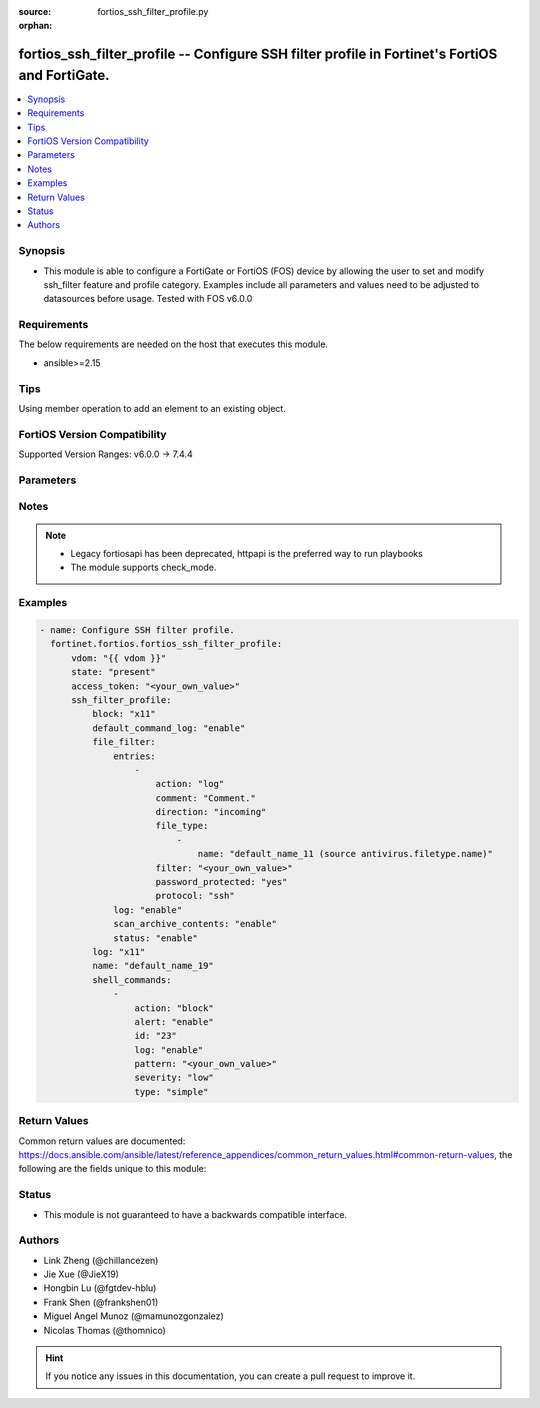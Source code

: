 :source: fortios_ssh_filter_profile.py

:orphan:

.. fortios_ssh_filter_profile:

fortios_ssh_filter_profile -- Configure SSH filter profile in Fortinet's FortiOS and FortiGate.
+++++++++++++++++++++++++++++++++++++++++++++++++++++++++++++++++++++++++++++++++++++++++++++++

.. versionadded:: 2.0.0

.. contents::
   :local:
   :depth: 1


Synopsis
--------
- This module is able to configure a FortiGate or FortiOS (FOS) device by allowing the user to set and modify ssh_filter feature and profile category. Examples include all parameters and values need to be adjusted to datasources before usage. Tested with FOS v6.0.0



Requirements
------------
The below requirements are needed on the host that executes this module.

- ansible>=2.15


Tips
----
Using member operation to add an element to an existing object.

FortiOS Version Compatibility
-----------------------------
Supported Version Ranges: v6.0.0 -> 7.4.4



Parameters
----------


.. raw:: html

    <ul>
    <li> <span class="li-head">access_token</span> - Token-based authentication. Generated from GUI of Fortigate. <span class="li-normal">type: str</span> <span class="li-required">required: false</span> </li>
    <li> <span class="li-head">enable_log</span> - Enable/Disable logging for task. <span class="li-normal">type: bool</span> <span class="li-required">required: false</span> <span class="li-normal">default: False</span> </li>
    <li> <span class="li-head">vdom</span> - Virtual domain, among those defined previously. A vdom is a virtual instance of the FortiGate that can be configured and used as a different unit. <span class="li-normal">type: str</span> <span class="li-normal">default: root</span> </li>
    <li> <span class="li-head">member_path</span> - Member attribute path to operate on. <span class="li-normal">type: str</span> </li>
    <li> <span class="li-head">member_state</span> - Add or delete a member under specified attribute path. <span class="li-normal">type: str</span> <span class="li-normal">choices: present, absent</span> </li>
    <li> <span class="li-head">state</span> - Indicates whether to create or remove the object. <span class="li-normal">type: str</span> <span class="li-required">required: true</span> <span class="li-normal">choices: present, absent</span> </li>
    <li> <span class="li-head">ssh_filter_profile</span> - Configure SSH filter profile. <span class="li-normal">type: dict</span>
 <a id='label0' href="javascript:ContentClick('label1', 'label0');" onmouseover="ContentPreview('label1');" onmouseout="ContentUnpreview('label1');" title="click to collapse or expand..."> more... </a>
 <div id="label1" style="display:none">
 <table border="1">
 <tr>
 <td></td><td colspan="1">Supported Version Ranges</td>
 </tr>
 <tr>
 <td>ssh_filter_profile</td>
 <td><code class="docutils literal notranslate">v6.0.0 -> 7.4.4 </code></td>
 </tr>
 </table>
 </div>
 </li>
        <ul class="ul-self">
        <li> <span class="li-head">block</span> - SSH blocking options. <span class="li-normal">type: list</span> <span class="li-normal">choices: x11, shell, exec, port-forward, tun-forward, sftp, scp, unknown</span>
 <a id='label2' href="javascript:ContentClick('label3', 'label2');" onmouseover="ContentPreview('label3');" onmouseout="ContentUnpreview('label3');" title="click to collapse or expand..."> more... </a>
 <div id="label3" style="display:none">
 <table border="1">
 <tr>
 <td></td>
 <td colspan="1">Supported Version Ranges</td>
 </tr>
 <tr>
 <td>block</td>
 <td><code class="docutils literal notranslate">v6.0.0 -> 7.4.4 </code></td>
 </tr>
 <tr>
 <td>[x11]</td>
 <td><code class="docutils literal notranslate">v6.0.0 -> 7.4.4</code></td>
 <tr>
 <td>[shell]</td>
 <td><code class="docutils literal notranslate">v6.0.0 -> 7.4.4</code></td>
 <tr>
 <td>[exec]</td>
 <td><code class="docutils literal notranslate">v6.0.0 -> 7.4.4</code></td>
 <tr>
 <td>[port-forward]</td>
 <td><code class="docutils literal notranslate">v6.0.0 -> 7.4.4</code></td>
 <tr>
 <td>[tun-forward]</td>
 <td><code class="docutils literal notranslate">v6.0.0 -> 7.4.4</code></td>
 <tr>
 <td>[sftp]</td>
 <td><code class="docutils literal notranslate">v6.0.0 -> 7.4.4</code></td>
 <tr>
 <td>[scp]</td>
 <td><code class="docutils literal notranslate">v6.2.0 -> 7.4.4</code></td>
 </tr>
 <tr>
 <td>[unknown]</td>
 <td><code class="docutils literal notranslate">v6.0.0 -> 7.4.4</code></td>
 </table>
 </div>
 </li>
        <li> <span class="li-head">default_command_log</span> - Enable/disable logging unmatched shell commands. <span class="li-normal">type: str</span> <span class="li-normal">choices: enable, disable</span>
 <a id='label4' href="javascript:ContentClick('label5', 'label4');" onmouseover="ContentPreview('label5');" onmouseout="ContentUnpreview('label5');" title="click to collapse or expand..."> more... </a>
 <div id="label5" style="display:none">
 <table border="1">
 <tr>
 <td></td>
 <td colspan="1">Supported Version Ranges</td>
 </tr>
 <tr>
 <td>default_command_log</td>
 <td><code class="docutils literal notranslate">v6.0.0 -> 7.4.4 </code></td>
 </tr>
 <tr>
 <td>[enable]</td>
 <td><code class="docutils literal notranslate">v6.0.0 -> 7.4.4</code></td>
 <tr>
 <td>[disable]</td>
 <td><code class="docutils literal notranslate">v6.0.0 -> 7.4.4</code></td>
 </table>
 </div>
 </li>
        <li> <span class="li-head">file_filter</span> - File filter. <span class="li-normal">type: dict</span>
 <a id='label6' href="javascript:ContentClick('label7', 'label6');" onmouseover="ContentPreview('label7');" onmouseout="ContentUnpreview('label7');" title="click to collapse or expand..."> more... </a>
 <div id="label7" style="display:none">
 <table border="1">
 <tr>
 <td></td><td colspan="1">Supported Version Ranges</td>
 </tr>
 <tr>
 <td>file_filter</td>
 <td><code class="docutils literal notranslate">v6.2.0 -> v6.2.7 </code></td>
 </tr>
 </table>
 </div>
 </li>
            <ul class="ul-self">
            <li> <span class="li-head">entries</span> - File filter entries. <span class="li-normal">type: list</span> <span style="font-family:'Courier New'" class="li-required">member_path: file_filter/entries:filter</span>
 <a id='label8' href="javascript:ContentClick('label9', 'label8');" onmouseover="ContentPreview('label9');" onmouseout="ContentUnpreview('label9');" title="click to collapse or expand..."> more... </a>
 <div id="label9" style="display:none">
 <table border="1">
 <tr>
 <td></td><td colspan="1">Supported Version Ranges</td>
 </tr>
 <tr>
 <td>entries</td>
 <td><code class="docutils literal notranslate">v6.2.0 -> v6.2.7 </code></td>
 </tr>
 </table>
 </div>
 </li>
                <ul class="ul-self">
                <li> <span class="li-head">action</span> - Action taken for matched file. <span class="li-normal">type: str</span> <span class="li-normal">choices: log, block</span>
 <a id='label10' href="javascript:ContentClick('label11', 'label10');" onmouseover="ContentPreview('label11');" onmouseout="ContentUnpreview('label11');" title="click to collapse or expand..."> more... </a>
 <div id="label11" style="display:none">
 <table border="1">
 <tr>
 <td></td>
 <td colspan="1">Supported Version Ranges</td>
 </tr>
 <tr>
 <td>action</td>
 <td><code class="docutils literal notranslate">v6.2.0 -> v6.2.7 </code></td>
 </tr>
 <tr>
 <td>[log]</td>
 <td><code class="docutils literal notranslate">v6.2.0 -> v6.2.7</code></td>
 <tr>
 <td>[block]</td>
 <td><code class="docutils literal notranslate">v6.2.0 -> v6.2.7</code></td>
 </table>
 </div>
 </li>
                <li> <span class="li-head">comment</span> - Comment. <span class="li-normal">type: str</span>
 <a id='label12' href="javascript:ContentClick('label13', 'label12');" onmouseover="ContentPreview('label13');" onmouseout="ContentUnpreview('label13');" title="click to collapse or expand..."> more... </a>
 <div id="label13" style="display:none">
 <table border="1">
 <tr>
 <td></td>
 <td colspan="1">Supported Version Ranges</td>
 </tr>
 <tr>
 <td>comment</td>
 <td><code class="docutils literal notranslate">v6.2.0 -> v6.2.7 </code></td>
 </tr>
 </table>
 </div>
 </li>
                <li> <span class="li-head">direction</span> - Match files transmitted in the session"s originating or reply direction. <span class="li-normal">type: str</span> <span class="li-normal">choices: incoming, outgoing, any</span>
 <a id='label14' href="javascript:ContentClick('label15', 'label14');" onmouseover="ContentPreview('label15');" onmouseout="ContentUnpreview('label15');" title="click to collapse or expand..."> more... </a>
 <div id="label15" style="display:none">
 <table border="1">
 <tr>
 <td></td>
 <td colspan="1">Supported Version Ranges</td>
 </tr>
 <tr>
 <td>direction</td>
 <td><code class="docutils literal notranslate">v6.2.0 -> v6.2.7 </code></td>
 </tr>
 <tr>
 <td>[incoming]</td>
 <td><code class="docutils literal notranslate">v6.2.0 -> v6.2.7</code></td>
 <tr>
 <td>[outgoing]</td>
 <td><code class="docutils literal notranslate">v6.2.0 -> v6.2.7</code></td>
 <tr>
 <td>[any]</td>
 <td><code class="docutils literal notranslate">v6.2.0 -> v6.2.7</code></td>
 </table>
 </div>
 </li>
                <li> <span class="li-head">file_type</span> - Select file type. <span class="li-normal">type: list</span> <span style="font-family:'Courier New'" class="li-required">member_path: file_filter/entries:filter/file_type:name</span>
 <a id='label16' href="javascript:ContentClick('label17', 'label16');" onmouseover="ContentPreview('label17');" onmouseout="ContentUnpreview('label17');" title="click to collapse or expand..."> more... </a>
 <div id="label17" style="display:none">
 <table border="1">
 <tr>
 <td></td><td colspan="1">Supported Version Ranges</td>
 </tr>
 <tr>
 <td>file_type</td>
 <td><code class="docutils literal notranslate">v6.2.0 -> v6.2.7 </code></td>
 </tr>
 </table>
 </div>
 </li>
                    <ul class="ul-self">
                    <li> <span class="li-head">name</span> - File type name. Source antivirus.filetype.name. <span class="li-normal">type: str</span> <span class="li-required">required: true</span>
 <a id='label18' href="javascript:ContentClick('label19', 'label18');" onmouseover="ContentPreview('label19');" onmouseout="ContentUnpreview('label19');" title="click to collapse or expand..."> more... </a>
 <div id="label19" style="display:none">
 <table border="1">
 <tr>
 <td></td>
 <td colspan="1">Supported Version Ranges</td>
 </tr>
 <tr>
 <td>name</td>
 <td><code class="docutils literal notranslate">v6.2.0 -> v6.2.7 </code></td>
 </tr>
 </table>
 </div>
 </li>
                    </ul>
                <li> <span class="li-head">filter</span> - Add a file filter. <span class="li-normal">type: str</span> <span class="li-required">required: true</span>
 <a id='label20' href="javascript:ContentClick('label21', 'label20');" onmouseover="ContentPreview('label21');" onmouseout="ContentUnpreview('label21');" title="click to collapse or expand..."> more... </a>
 <div id="label21" style="display:none">
 <table border="1">
 <tr>
 <td></td>
 <td colspan="1">Supported Version Ranges</td>
 </tr>
 <tr>
 <td>filter</td>
 <td><code class="docutils literal notranslate">v6.2.0 -> v6.2.7 </code></td>
 </tr>
 </table>
 </div>
 </li>
                <li> <span class="li-head">password_protected</span> - Match password-protected files. <span class="li-normal">type: str</span> <span class="li-normal">choices: yes, any</span>
 <a id='label22' href="javascript:ContentClick('label23', 'label22');" onmouseover="ContentPreview('label23');" onmouseout="ContentUnpreview('label23');" title="click to collapse or expand..."> more... </a>
 <div id="label23" style="display:none">
 <table border="1">
 <tr>
 <td></td>
 <td colspan="1">Supported Version Ranges</td>
 </tr>
 <tr>
 <td>password_protected</td>
 <td><code class="docutils literal notranslate">v6.2.0 -> v6.2.7 </code></td>
 </tr>
 <tr>
 <td>[yes]</td>
 <td><code class="docutils literal notranslate">v6.2.0 -> v6.2.7</code></td>
 <tr>
 <td>[any]</td>
 <td><code class="docutils literal notranslate">v6.2.0 -> v6.2.7</code></td>
 </table>
 </div>
 </li>
                <li> <span class="li-head">protocol</span> - Protocols to apply with. <span class="li-normal">type: list</span> <span class="li-normal">choices: ssh</span>
 <a id='label24' href="javascript:ContentClick('label25', 'label24');" onmouseover="ContentPreview('label25');" onmouseout="ContentUnpreview('label25');" title="click to collapse or expand..."> more... </a>
 <div id="label25" style="display:none">
 <table border="1">
 <tr>
 <td></td>
 <td colspan="1">Supported Version Ranges</td>
 </tr>
 <tr>
 <td>protocol</td>
 <td><code class="docutils literal notranslate">v6.2.3 -> v6.2.3 </code></td>
 </tr>
 <tr>
 <td>[ssh]</td>
 <td><code class="docutils literal notranslate">v6.2.3 -> v6.2.3</code></td>
 </table>
 </div>
 </li>
                </ul>
            <li> <span class="li-head">log</span> - Enable/disable file filter logging. <span class="li-normal">type: str</span> <span class="li-normal">choices: enable, disable</span>
 <a id='label26' href="javascript:ContentClick('label27', 'label26');" onmouseover="ContentPreview('label27');" onmouseout="ContentUnpreview('label27');" title="click to collapse or expand..."> more... </a>
 <div id="label27" style="display:none">
 <table border="1">
 <tr>
 <td></td>
 <td colspan="1">Supported Version Ranges</td>
 </tr>
 <tr>
 <td>log</td>
 <td><code class="docutils literal notranslate">v6.2.0 -> v6.2.7 </code></td>
 </tr>
 <tr>
 <td>[enable]</td>
 <td><code class="docutils literal notranslate">v6.2.0 -> v6.2.7</code></td>
 <tr>
 <td>[disable]</td>
 <td><code class="docutils literal notranslate">v6.2.0 -> v6.2.7</code></td>
 </table>
 </div>
 </li>
            <li> <span class="li-head">scan_archive_contents</span> - Enable/disable file filter archive contents scan. <span class="li-normal">type: str</span> <span class="li-normal">choices: enable, disable</span>
 <a id='label28' href="javascript:ContentClick('label29', 'label28');" onmouseover="ContentPreview('label29');" onmouseout="ContentUnpreview('label29');" title="click to collapse or expand..."> more... </a>
 <div id="label29" style="display:none">
 <table border="1">
 <tr>
 <td></td>
 <td colspan="1">Supported Version Ranges</td>
 </tr>
 <tr>
 <td>scan_archive_contents</td>
 <td><code class="docutils literal notranslate">v6.2.0 -> v6.2.7 </code></td>
 </tr>
 <tr>
 <td>[enable]</td>
 <td><code class="docutils literal notranslate">v6.2.0 -> v6.2.7</code></td>
 <tr>
 <td>[disable]</td>
 <td><code class="docutils literal notranslate">v6.2.0 -> v6.2.7</code></td>
 </table>
 </div>
 </li>
            <li> <span class="li-head">status</span> - Enable/disable file filter. <span class="li-normal">type: str</span> <span class="li-normal">choices: enable, disable</span>
 <a id='label30' href="javascript:ContentClick('label31', 'label30');" onmouseover="ContentPreview('label31');" onmouseout="ContentUnpreview('label31');" title="click to collapse or expand..."> more... </a>
 <div id="label31" style="display:none">
 <table border="1">
 <tr>
 <td></td>
 <td colspan="1">Supported Version Ranges</td>
 </tr>
 <tr>
 <td>status</td>
 <td><code class="docutils literal notranslate">v6.2.0 -> v6.2.7 </code></td>
 </tr>
 <tr>
 <td>[enable]</td>
 <td><code class="docutils literal notranslate">v6.2.0 -> v6.2.7</code></td>
 <tr>
 <td>[disable]</td>
 <td><code class="docutils literal notranslate">v6.2.0 -> v6.2.7</code></td>
 </table>
 </div>
 </li>
            </ul>
        <li> <span class="li-head">log</span> - SSH logging options. <span class="li-normal">type: list</span> <span class="li-normal">choices: x11, shell, exec, port-forward, tun-forward, sftp, scp, unknown</span>
 <a id='label32' href="javascript:ContentClick('label33', 'label32');" onmouseover="ContentPreview('label33');" onmouseout="ContentUnpreview('label33');" title="click to collapse or expand..."> more... </a>
 <div id="label33" style="display:none">
 <table border="1">
 <tr>
 <td></td>
 <td colspan="1">Supported Version Ranges</td>
 </tr>
 <tr>
 <td>log</td>
 <td><code class="docutils literal notranslate">v6.0.0 -> 7.4.4 </code></td>
 </tr>
 <tr>
 <td>[x11]</td>
 <td><code class="docutils literal notranslate">v6.0.0 -> 7.4.4</code></td>
 <tr>
 <td>[shell]</td>
 <td><code class="docutils literal notranslate">v6.0.0 -> 7.4.4</code></td>
 <tr>
 <td>[exec]</td>
 <td><code class="docutils literal notranslate">v6.0.0 -> 7.4.4</code></td>
 <tr>
 <td>[port-forward]</td>
 <td><code class="docutils literal notranslate">v6.0.0 -> 7.4.4</code></td>
 <tr>
 <td>[tun-forward]</td>
 <td><code class="docutils literal notranslate">v6.0.0 -> 7.4.4</code></td>
 <tr>
 <td>[sftp]</td>
 <td><code class="docutils literal notranslate">v6.0.0 -> 7.4.4</code></td>
 <tr>
 <td>[scp]</td>
 <td><code class="docutils literal notranslate">v6.2.0 -> 7.4.4</code></td>
 </tr>
 <tr>
 <td>[unknown]</td>
 <td><code class="docutils literal notranslate">v6.0.0 -> 7.4.4</code></td>
 </table>
 </div>
 </li>
        <li> <span class="li-head">name</span> - SSH filter profile name. <span class="li-normal">type: str</span> <span class="li-required">required: true</span>
 <a id='label34' href="javascript:ContentClick('label35', 'label34');" onmouseover="ContentPreview('label35');" onmouseout="ContentUnpreview('label35');" title="click to collapse or expand..."> more... </a>
 <div id="label35" style="display:none">
 <table border="1">
 <tr>
 <td></td>
 <td colspan="1">Supported Version Ranges</td>
 </tr>
 <tr>
 <td>name</td>
 <td><code class="docutils literal notranslate">v6.0.0 -> 7.4.4 </code></td>
 </tr>
 </table>
 </div>
 </li>
        <li> <span class="li-head">shell_commands</span> - SSH command filter. <span class="li-normal">type: list</span> <span style="font-family:'Courier New'" class="li-required">member_path: shell_commands:id</span>
 <a id='label36' href="javascript:ContentClick('label37', 'label36');" onmouseover="ContentPreview('label37');" onmouseout="ContentUnpreview('label37');" title="click to collapse or expand..."> more... </a>
 <div id="label37" style="display:none">
 <table border="1">
 <tr>
 <td></td><td colspan="1">Supported Version Ranges</td>
 </tr>
 <tr>
 <td>shell_commands</td>
 <td><code class="docutils literal notranslate">v6.0.0 -> 7.4.4 </code></td>
 </tr>
 </table>
 </div>
 </li>
            <ul class="ul-self">
            <li> <span class="li-head">action</span> - Action to take for SSH shell command matches. <span class="li-normal">type: str</span> <span class="li-normal">choices: block, allow</span>
 <a id='label38' href="javascript:ContentClick('label39', 'label38');" onmouseover="ContentPreview('label39');" onmouseout="ContentUnpreview('label39');" title="click to collapse or expand..."> more... </a>
 <div id="label39" style="display:none">
 <table border="1">
 <tr>
 <td></td>
 <td colspan="1">Supported Version Ranges</td>
 </tr>
 <tr>
 <td>action</td>
 <td><code class="docutils literal notranslate">v6.0.0 -> 7.4.4 </code></td>
 </tr>
 <tr>
 <td>[block]</td>
 <td><code class="docutils literal notranslate">v6.0.0 -> 7.4.4</code></td>
 <tr>
 <td>[allow]</td>
 <td><code class="docutils literal notranslate">v6.0.0 -> 7.4.4</code></td>
 </table>
 </div>
 </li>
            <li> <span class="li-head">alert</span> - Enable/disable alert. <span class="li-normal">type: str</span> <span class="li-normal">choices: enable, disable</span>
 <a id='label40' href="javascript:ContentClick('label41', 'label40');" onmouseover="ContentPreview('label41');" onmouseout="ContentUnpreview('label41');" title="click to collapse or expand..."> more... </a>
 <div id="label41" style="display:none">
 <table border="1">
 <tr>
 <td></td>
 <td colspan="1">Supported Version Ranges</td>
 </tr>
 <tr>
 <td>alert</td>
 <td><code class="docutils literal notranslate">v6.0.0 -> 7.4.4 </code></td>
 </tr>
 <tr>
 <td>[enable]</td>
 <td><code class="docutils literal notranslate">v6.0.0 -> 7.4.4</code></td>
 <tr>
 <td>[disable]</td>
 <td><code class="docutils literal notranslate">v6.0.0 -> 7.4.4</code></td>
 </table>
 </div>
 </li>
            <li> <span class="li-head">id</span> - Id. see <a href='#notes'>Notes</a>. <span class="li-normal">type: int</span> <span class="li-required">required: true</span>
 <a id='label42' href="javascript:ContentClick('label43', 'label42');" onmouseover="ContentPreview('label43');" onmouseout="ContentUnpreview('label43');" title="click to collapse or expand..."> more... </a>
 <div id="label43" style="display:none">
 <table border="1">
 <tr>
 <td></td>
 <td colspan="1">Supported Version Ranges</td>
 </tr>
 <tr>
 <td>id</td>
 <td><code class="docutils literal notranslate">v6.0.0 -> 7.4.4 </code></td>
 </tr>
 </table>
 </div>
 </li>
            <li> <span class="li-head">log</span> - Enable/disable logging. <span class="li-normal">type: str</span> <span class="li-normal">choices: enable, disable</span>
 <a id='label44' href="javascript:ContentClick('label45', 'label44');" onmouseover="ContentPreview('label45');" onmouseout="ContentUnpreview('label45');" title="click to collapse or expand..."> more... </a>
 <div id="label45" style="display:none">
 <table border="1">
 <tr>
 <td></td>
 <td colspan="1">Supported Version Ranges</td>
 </tr>
 <tr>
 <td>log</td>
 <td><code class="docutils literal notranslate">v6.0.0 -> 7.4.4 </code></td>
 </tr>
 <tr>
 <td>[enable]</td>
 <td><code class="docutils literal notranslate">v6.0.0 -> 7.4.4</code></td>
 <tr>
 <td>[disable]</td>
 <td><code class="docutils literal notranslate">v6.0.0 -> 7.4.4</code></td>
 </table>
 </div>
 </li>
            <li> <span class="li-head">pattern</span> - SSH shell command pattern. <span class="li-normal">type: str</span>
 <a id='label46' href="javascript:ContentClick('label47', 'label46');" onmouseover="ContentPreview('label47');" onmouseout="ContentUnpreview('label47');" title="click to collapse or expand..."> more... </a>
 <div id="label47" style="display:none">
 <table border="1">
 <tr>
 <td></td>
 <td colspan="1">Supported Version Ranges</td>
 </tr>
 <tr>
 <td>pattern</td>
 <td><code class="docutils literal notranslate">v6.0.0 -> 7.4.4 </code></td>
 </tr>
 </table>
 </div>
 </li>
            <li> <span class="li-head">severity</span> - Log severity. <span class="li-normal">type: str</span> <span class="li-normal">choices: low, medium, high, critical</span>
 <a id='label48' href="javascript:ContentClick('label49', 'label48');" onmouseover="ContentPreview('label49');" onmouseout="ContentUnpreview('label49');" title="click to collapse or expand..."> more... </a>
 <div id="label49" style="display:none">
 <table border="1">
 <tr>
 <td></td>
 <td colspan="1">Supported Version Ranges</td>
 </tr>
 <tr>
 <td>severity</td>
 <td><code class="docutils literal notranslate">v6.0.0 -> 7.4.4 </code></td>
 </tr>
 <tr>
 <td>[low]</td>
 <td><code class="docutils literal notranslate">v6.0.0 -> 7.4.4</code></td>
 <tr>
 <td>[medium]</td>
 <td><code class="docutils literal notranslate">v6.0.0 -> 7.4.4</code></td>
 <tr>
 <td>[high]</td>
 <td><code class="docutils literal notranslate">v6.0.0 -> 7.4.4</code></td>
 <tr>
 <td>[critical]</td>
 <td><code class="docutils literal notranslate">v6.0.0 -> 7.4.4</code></td>
 </table>
 </div>
 </li>
            <li> <span class="li-head">type</span> - Matching type. <span class="li-normal">type: str</span> <span class="li-normal">choices: simple, regex</span>
 <a id='label50' href="javascript:ContentClick('label51', 'label50');" onmouseover="ContentPreview('label51');" onmouseout="ContentUnpreview('label51');" title="click to collapse or expand..."> more... </a>
 <div id="label51" style="display:none">
 <table border="1">
 <tr>
 <td></td>
 <td colspan="1">Supported Version Ranges</td>
 </tr>
 <tr>
 <td>type</td>
 <td><code class="docutils literal notranslate">v6.0.0 -> 7.4.4 </code></td>
 </tr>
 <tr>
 <td>[simple]</td>
 <td><code class="docutils literal notranslate">v6.0.0 -> 7.4.4</code></td>
 <tr>
 <td>[regex]</td>
 <td><code class="docutils literal notranslate">v6.0.0 -> 7.4.4</code></td>
 </table>
 </div>
 </li>
            </ul>
        </ul>
    </ul>


Notes
-----

.. note::

   - Legacy fortiosapi has been deprecated, httpapi is the preferred way to run playbooks

   - The module supports check_mode.



Examples
--------

.. code-block:: yaml+jinja
    
    - name: Configure SSH filter profile.
      fortinet.fortios.fortios_ssh_filter_profile:
          vdom: "{{ vdom }}"
          state: "present"
          access_token: "<your_own_value>"
          ssh_filter_profile:
              block: "x11"
              default_command_log: "enable"
              file_filter:
                  entries:
                      -
                          action: "log"
                          comment: "Comment."
                          direction: "incoming"
                          file_type:
                              -
                                  name: "default_name_11 (source antivirus.filetype.name)"
                          filter: "<your_own_value>"
                          password_protected: "yes"
                          protocol: "ssh"
                  log: "enable"
                  scan_archive_contents: "enable"
                  status: "enable"
              log: "x11"
              name: "default_name_19"
              shell_commands:
                  -
                      action: "block"
                      alert: "enable"
                      id: "23"
                      log: "enable"
                      pattern: "<your_own_value>"
                      severity: "low"
                      type: "simple"


Return Values
-------------
Common return values are documented: https://docs.ansible.com/ansible/latest/reference_appendices/common_return_values.html#common-return-values, the following are the fields unique to this module:

.. raw:: html

    <ul>

    <li> <span class="li-return">build</span> - Build number of the fortigate image <span class="li-normal">returned: always</span> <span class="li-normal">type: str</span> <span class="li-normal">sample: 1547</span></li>
    <li> <span class="li-return">http_method</span> - Last method used to provision the content into FortiGate <span class="li-normal">returned: always</span> <span class="li-normal">type: str</span> <span class="li-normal">sample: PUT</span></li>
    <li> <span class="li-return">http_status</span> - Last result given by FortiGate on last operation applied <span class="li-normal">returned: always</span> <span class="li-normal">type: str</span> <span class="li-normal">sample: 200</span></li>
    <li> <span class="li-return">mkey</span> - Master key (id) used in the last call to FortiGate <span class="li-normal">returned: success</span> <span class="li-normal">type: str</span> <span class="li-normal">sample: id</span></li>
    <li> <span class="li-return">name</span> - Name of the table used to fulfill the request <span class="li-normal">returned: always</span> <span class="li-normal">type: str</span> <span class="li-normal">sample: urlfilter</span></li>
    <li> <span class="li-return">path</span> - Path of the table used to fulfill the request <span class="li-normal">returned: always</span> <span class="li-normal">type: str</span> <span class="li-normal">sample: webfilter</span></li>
    <li> <span class="li-return">revision</span> - Internal revision number <span class="li-normal">returned: always</span> <span class="li-normal">type: str</span> <span class="li-normal">sample: 17.0.2.10658</span></li>
    <li> <span class="li-return">serial</span> - Serial number of the unit <span class="li-normal">returned: always</span> <span class="li-normal">type: str</span> <span class="li-normal">sample: FGVMEVYYQT3AB5352</span></li>
    <li> <span class="li-return">status</span> - Indication of the operation's result <span class="li-normal">returned: always</span> <span class="li-normal">type: str</span> <span class="li-normal">sample: success</span></li>
    <li> <span class="li-return">vdom</span> - Virtual domain used <span class="li-normal">returned: always</span> <span class="li-normal">type: str</span> <span class="li-normal">sample: root</span></li>
    <li> <span class="li-return">version</span> - Version of the FortiGate <span class="li-normal">returned: always</span> <span class="li-normal">type: str</span> <span class="li-normal">sample: v5.6.3</span></li>
    </ul>

Status
------

- This module is not guaranteed to have a backwards compatible interface.


Authors
-------

- Link Zheng (@chillancezen)
- Jie Xue (@JieX19)
- Hongbin Lu (@fgtdev-hblu)
- Frank Shen (@frankshen01)
- Miguel Angel Munoz (@mamunozgonzalez)
- Nicolas Thomas (@thomnico)


.. hint::
    If you notice any issues in this documentation, you can create a pull request to improve it.
